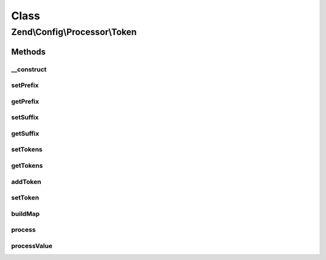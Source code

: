 .. Config/Processor/Token.php generated using docpx on 01/30/13 03:02pm


Class
*****

Zend\\Config\\Processor\\Token
==============================

Methods
-------

__construct
+++++++++++

.. function:: __construct()


    Token Processor walks through a Config structure and replaces all
    occurrences of tokens with supplied values.

    :param array|Config|Traversable: Associative array of TOKEN => value
                                            to replace it with
    :param string: 
    :param string: 

    :internal : 

    :rtype: Token 



setPrefix
+++++++++

.. function:: setPrefix()


    @param  string $prefix

    :rtype: Token 



getPrefix
+++++++++

.. function:: getPrefix()


    @return string



setSuffix
+++++++++

.. function:: setSuffix()


    @param  string $suffix

    :rtype: Token 



getSuffix
+++++++++

.. function:: getSuffix()


    @return string



setTokens
+++++++++

.. function:: setTokens()


    Set token registry.

    :param array|Config|Traversable: Associative array of TOKEN => value
                                           to replace it with

    :rtype: Token 

    :throws: Exception\InvalidArgumentException 



getTokens
+++++++++

.. function:: getTokens()


    Get current token registry.

    :rtype: array 



addToken
++++++++

.. function:: addToken()


    Add new token.

    :param string: 
    :param mixed: 

    :rtype: Token 

    :throws: Exception\InvalidArgumentException 



setToken
++++++++

.. function:: setToken()


    Add new token.

    :param string: 
    :param mixed: 

    :rtype: Token 



buildMap
++++++++

.. function:: buildMap()


    Build replacement map



process
+++++++

.. function:: process()


    Process

    :param Config: 

    :rtype: Config 

    :throws: Exception\InvalidArgumentException 



processValue
++++++++++++

.. function:: processValue()


    Process a single value

    :param $value: 

    :rtype: mixed 



